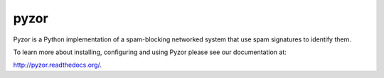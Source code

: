 pyzor
=====

Pyzor is a Python implementation of a spam-blocking networked system that use spam signatures to identify them.

.. image:: https://pypip.in/v/pyzor/badge.png
    :target: https://pypi.python.org/pypi/pyzor/
    :alt: Latest PyPI version

.. image:: https://pypip.in/d/pyzor/badge.png
    :target: https://pypi.python.org/pypi/pyzor/
    :alt: Number of PyPI downloads

To learn more about installing, configuring and using Pyzor please see our documentation at:

`<http://pyzor.readthedocs.org/>`_.

